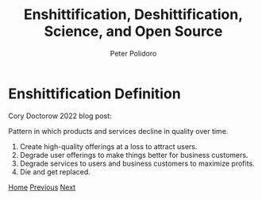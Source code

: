 #+title: Enshittification, Deshittification, Science, and Open Source
#+AUTHOR: Peter Polidoro
#+EMAIL: peter@polidoro.io

* Enshittification Definition

Cory Doctorow 2022 blog post:

Pattern in which products and services decline in quality over time.

1. Create high-quality offerings at a loss to attract users.
2. Degrade user offerings to make things better for business customers.
3. Degrade services to users and business customers to maximize profits.
4. Die and get replaced.

[[./index.org][Home]] [[./index.org][Previous]] [[./enshittification-examples.org][Next]]

